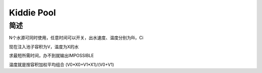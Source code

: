 ===========
Kiddie Pool
===========

简述
====

N个水源可同时使用，任意时间可以开关，出水速度、温度分别为Ri，Ci

现在注入池子容积为V，温度为X的水

求最短所需时间，办不到就输出IMPOSSIBLE

温度就是按容积加权平均组合 (V0*X0+V1*X1)/(V0+V1)
